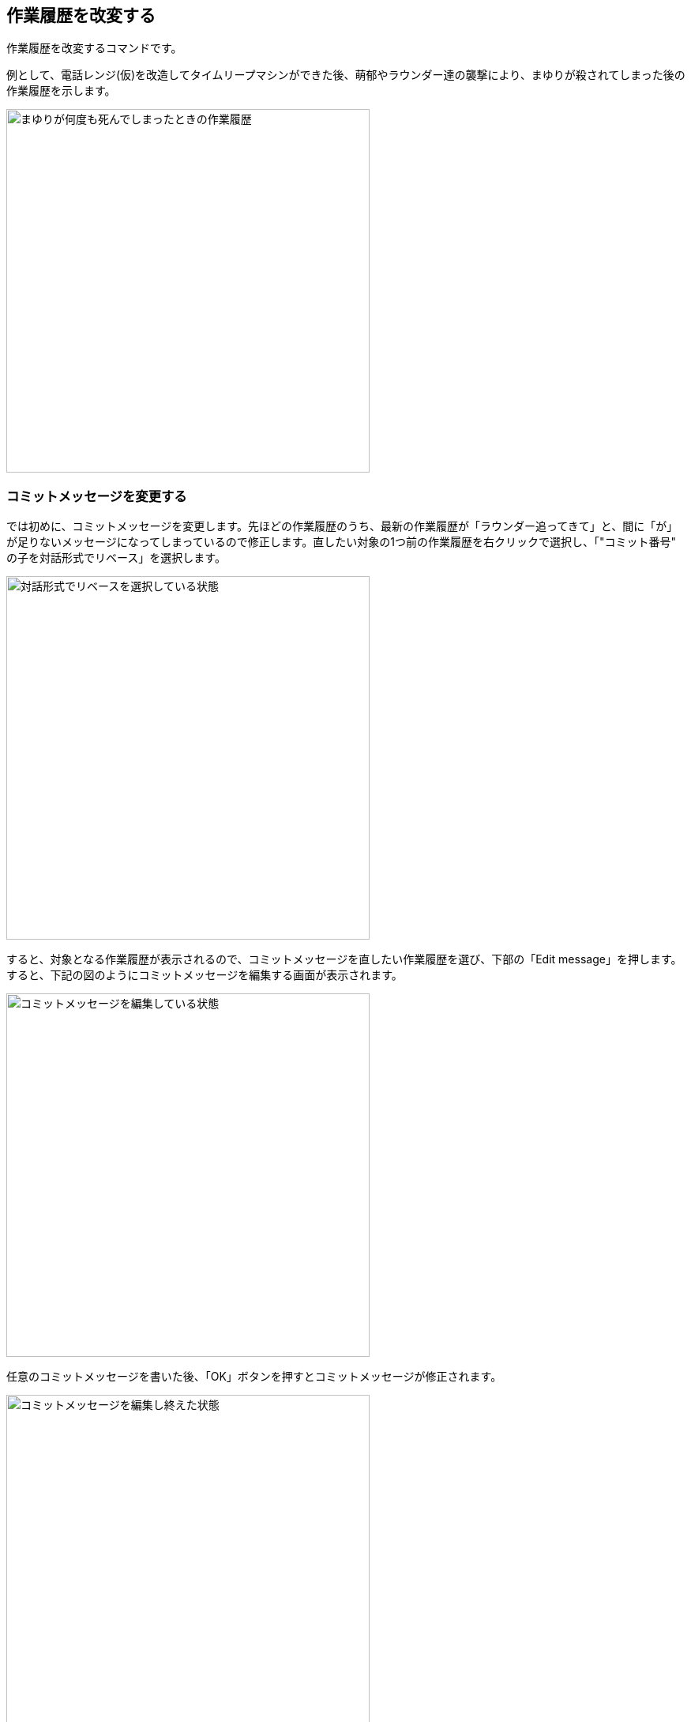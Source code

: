 [[git-rebase]]

== 作業履歴を改変する

作業履歴を改変するコマンドです。

例として、電話レンジ(仮)を改造してタイムリープマシンができた後、萌郁やラウンダー達の襲撃により、まゆりが殺されてしまった後の作業履歴を示します。

image::img/git-rebase/git-rebase-message-edit-before.png[まゆりが何度も死んでしまったときの作業履歴, 460]

=== コミットメッセージを変更する

では初めに、コミットメッセージを変更します。先ほどの作業履歴のうち、最新の作業履歴が「ラウンダー追ってきて」と、間に「が」が足りないメッセージになってしまっているので修正します。直したい対象の1つ前の作業履歴を右クリックで選択し、「"コミット番号" の子を対話形式でリベース」を選択します。

image::img/git-rebase/git-rebase-message-edit-select.png[対話形式でリベースを選択している状態, 460]

すると、対象となる作業履歴が表示されるので、コミットメッセージを直したい作業履歴を選び、下部の「Edit message」を押します。すると、下記の図のようにコミットメッセージを編集する画面が表示されます。

image::img/git-rebase/git-rebase-message-edit-now.png[コミットメッセージを編集している状態, 460]

任意のコミットメッセージを書いた後、「OK」ボタンを押すとコミットメッセージが修正されます。

image::img/git-rebase/git-rebase-message-edit-after.png[コミットメッセージを編集し終えた状態, 460]

=== 複数の作業履歴を一つにまとめる

次に、まゆりが死んだと書かれた複数の履歴を一つにまとめます。直したい対象の1つ前の作業履歴を右クリックで選択し、「"コミット番号" の子を対話形式でリベース」を選択します。

image::img/git-rebase/git-rebase-squash-right-click.png[git rebase squashするべく親となるコミットを選択している状態, 460]

今回は4つの作業履歴を対象としました。ここから作業履歴をまとめるには「Squash with previous」を3回押します。「まとめる作業履歴の数 - 1回、Squash with previousを押す」と覚えるといいかもしれません。

image::img/git-rebase/git-rebase-squash-before.png[git rebase squashしようとしている状態, 460]

その後、まとめた作業履歴のコミットメッセージを編集するために「Edit message」を押します。

image::img/git-rebase/git-rebase-squash-message-edit.png[コミットをまとめた後コミットメッセージを編集している状態, 460]

これで、作業履歴がまとめられました。

image::img/git-rebase/git-rebase-squash-after.png[git rebase squashした状態, 460]
